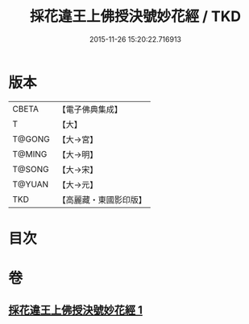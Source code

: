 #+TITLE: 採花違王上佛授決號妙花經 / TKD
#+DATE: 2015-11-26 15:20:22.716913
* 版本
 |     CBETA|【電子佛典集成】|
 |         T|【大】     |
 |    T@GONG|【大→宮】   |
 |    T@MING|【大→明】   |
 |    T@SONG|【大→宋】   |
 |    T@YUAN|【大→元】   |
 |       TKD|【高麗藏・東國影印版】|

* 目次
* 卷
** [[file:KR6i0140_001.txt][採花違王上佛授決號妙花經 1]]
